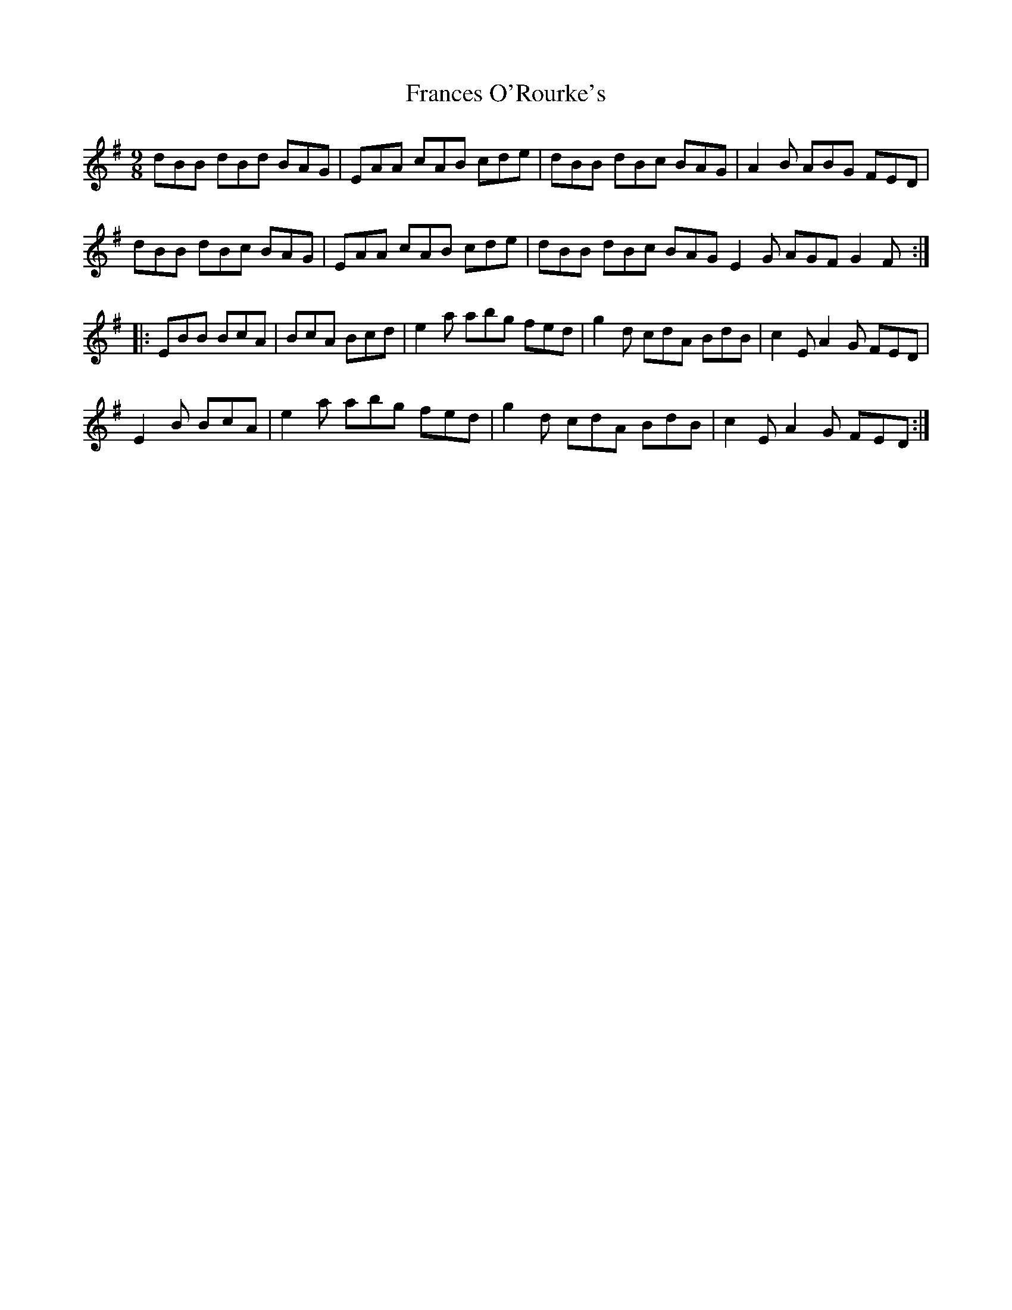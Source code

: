 X:12
T:Frances O'Rourke's
R:slip jig
M:9/8
Z:robin.beech@mcgill.ca
L:1/8
K:G
dBB dBd BAG | EAA cAB cde | dBB dBc BAG | A2 B ABG FED |
dBB dBc BAG | EAA cAB cde | dBB dBc BAG  E2 G AGF G2 F ::
EBB BcA | BcA Bcd | e2 a abg fed | g2 d cdA BdB | c2 E A2G FED |
E2 B BcA | e2a abg fed | g2d cdA BdB | c2 E A2G FED :|
